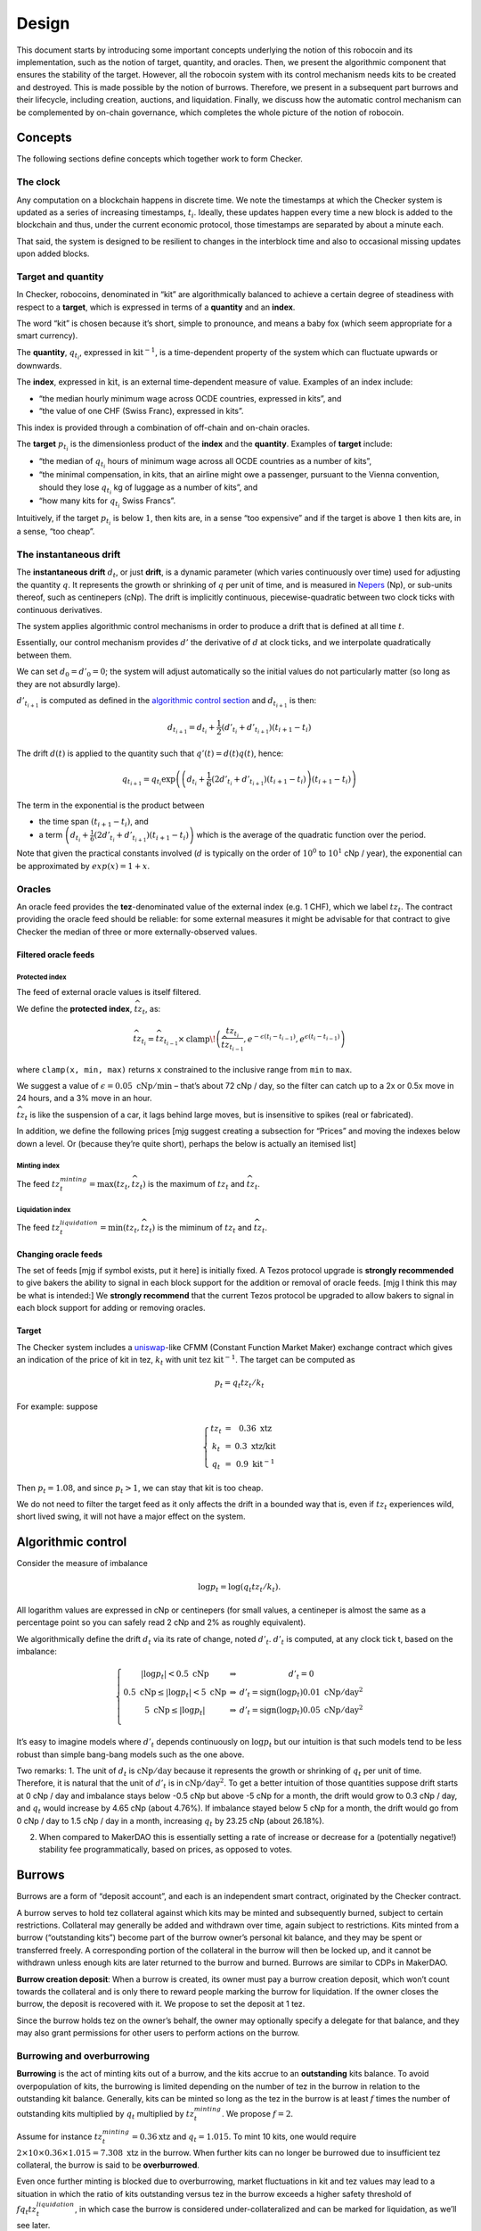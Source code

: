 Design
======

This document starts by introducing some important concepts underlying
the notion of this robocoin and its implementation, such as the notion
of target, quantity, and oracles. Then, we present the algorithmic
component that ensures the stability of the target. However, all the
robocoin system with its control mechanism needs kits to be created
and destroyed. This is made possible by the notion of
burrows. Therefore, we present in a subsequent part burrows and their
lifecycle, including creation, auctions, and liquidation. Finally, we
discuss how the automatic control mechanism can be complemented by
on-chain governance, which completes the whole picture of the notion
of robocoin.

Concepts
--------

The following sections define concepts which together work to form
Checker.

The clock
~~~~~~~~~

Any computation on a blockchain happens in discrete time. We note the
timestamps at which the Checker system is updated as a series of
increasing timestamps, :math:`t_i`. Ideally, these updates happen every
time a new block is added to the blockchain and thus, under the current
economic protocol, those timestamps are separated by about a minute
each.

That said, the system is designed to be resilient to changes in the
interblock time and also to occasional missing updates upon added
blocks.

Target and quantity
~~~~~~~~~~~~~~~~~~~

In Checker, robocoins, denominated in “kit” are algorithmically balanced
to achieve a certain degree of steadiness with respect to a **target**,
which is expressed in terms of a **quantity** and an **index**.

The word “kit” is chosen because it’s short, simple to pronounce, and
means a baby fox (which seem appropriate for a smart currency).

The **quantity**, :math:`q_{t_i}`, expressed in
:math:`\mathrm{kit}^{-1}`, is a time-dependent property of the system
which can fluctuate upwards or downwards.

The **index**, expressed in :math:`\mathrm{kit}`, is an external
time-dependent measure of value. Examples of an index include:

-  “the median hourly minimum wage across OCDE countries, expressed in
   kits”, and
-  “the value of one CHF (Swiss Franc), expressed in kits”.

This index is provided through a combination of off-chain and on-chain
oracles.

The **target** :math:`p_{t_i}` is the dimensionless product of the
**index** and the **quantity**. Examples of **target** include:

-  “the median of :math:`q_{t_i}` hours of minimum wage across all OCDE
   countries as a number of kits”,
-  “the minimal compensation, in kits, that an airline might owe a
   passenger, pursuant to the Vienna convention, should they lose
   :math:`q_{t_i}` kg of luggage as a number of kits”, and
-  “how many kits for :math:`q_{t_i}` Swiss Francs”.

Intuitively, if the target :math:`p_{t_i}` is below :math:`1`, then kits
are, in a sense “too expensive” and if the target is above :math:`1`
then kits are, in a sense, “too cheap”.

The instantaneous drift
~~~~~~~~~~~~~~~~~~~~~~~

The **instantaneous drift** :math:`d_{t}`, or just **drift**, is a
dynamic parameter (which varies continuously over time) used for
adjusting the quantity :math:`q`. It represents the growth or shrinking
of :math:`q` per unit of time, and is measured in
`Nepers <https://en.wikipedia.org/wiki/Neper>`__ (Np), or sub-units
thereof, such as centinepers (cNp). The drift is implicitly continuous,
piecewise-quadratic between two clock ticks with continuous derivatives.

The system applies algorithmic control mechanisms in order to produce a
drift that is defined at all time :math:`t`.

Essentially, our control mechanism provides :math:`d'` the derivative of
:math:`d` at clock ticks, and we interpolate quadratically between them.

We can set :math:`d_0=d'_0=0`; the system will adjust automatically so
the initial values do not particularly matter (so long as they are not
absurdly large).

:math:`d'_{t_{i+1}}` is computed as defined in the `algorithmic control
section <#Algorithmic-control>`__ and :math:`d_{t_{i+1}}` is then:

.. math:: d_{t_{i+1}} = d_{t_i} + \frac{1}{2}(d'_{t_i} + d'_{t_{i+1}})(t_{i+1} - t_i)

The drift :math:`d(t)` is applied to the quantity such that
:math:`q'(t) = d(t) q(t)`, hence:

.. math:: q_{t_{i+1}} = q_{t_i} \textrm{exp}\left(\left(d_{t_i} + \frac{1}{6}(2 d'_{t_i}+d'_{t_{i+1}})(t_{i+1}-t_{i})\right)(t_{i+1}-t_i)\right)

The term in the exponential is the product between

-  the time span :math:`(t_{i+1}-t_i)`, and
-  a term
   :math:`\left(d_{t_i} + \frac{1}{6}(2 d'_{t_i}+d'_{t_{i+1}})(t_{i+1}-t_{i})\right)`
   which is the average of the quadratic function over the period.

Note that given the practical constants involved (:math:`d` is typically
on the order of :math:`10^0` to :math:`10^1` cNp / year), the
exponential can be approximated by :math:`exp(x) = 1+x`\ .

Oracles
~~~~~~~

An oracle feed provides the **tez**-denominated value of the external
index (e.g. 1 CHF), which we label :math:`tz_t`. The contract
providing the oracle feed should be reliable: for some external
measures it might be advisable for that contract to give Checker the
median of three or more externally-observed values.

Filtered oracle feeds
^^^^^^^^^^^^^^^^^^^^^

Protected index
'''''''''''''''

The feed of external oracle values is itself filtered.

We define the **protected index**, :math:`\widehat{tz}_t`, as:

.. math:: \widehat{tz}_{t_i} = \widehat{tz}_{t_{i-1}} \times \mathrm{clamp}\!\left(\frac{tz_{t_i}}{\widehat{tz}_{t_{i-1}} }, e^{-\epsilon (t_{i}-t_{i-1})}, e^{\epsilon (t_{i}-t_{i-1})}\right)

where ``clamp(x, min, max)`` returns ``x`` constrained to the inclusive
range from ``min`` to ``max``.

We suggest a value of :math:`\epsilon = 0.05~\mathrm{cNp/min}` – that’s
about 72 cNp / day, so the filter can catch up to a 2x or 0.5x move in
24 hours, and a 3% move in an hour.

:math:`\widehat{tz}_t` is like the suspension of a car, it lags behind
large moves, but is insensitive to spikes (real or fabricated).

In addition, we define the following prices [mjg suggest creating a
subsection for “Prices” and moving the indexes below down a level. Or
(because they’re quite short), perhaps the below is actually an itemised
list]

Minting index
'''''''''''''

The feed :math:`tz^{minting}_t = \max (tz_t, \widehat{tz}_t)` is the
maximum of :math:`tz_t` and :math:`\widehat{tz}_t`.

Liquidation index
'''''''''''''''''

The feed :math:`tz^{liquidation}_t = \min(tz_t, \widehat{tz}_t)` is the
miminum of :math:`tz_t` and :math:`\widehat{tz_t}`.

Changing oracle feeds
^^^^^^^^^^^^^^^^^^^^^

The set of feeds [mjg if symbol exists, put it here] is initially fixed.
A Tezos protocol upgrade is **strongly recommended** to give bakers the
ability to signal in each block support for the addition or removal of
oracle feeds. [mjg I think this may be what is intended:] We **strongly
recommend** that the current Tezos protocol be upgraded to allow bakers
to signal in each block support for adding or removing oracles.

Target
^^^^^^

The Checker system includes a
`uniswap <https://uniswap.org/whitepaper.pdf>`__-like CFMM (Constant
Function Market Maker) exchange contract which gives an indication of
the price of kit in tez, :math:`k_t` with unit
:math:`\mathrm{tez}~\mathrm{kit}^{-1}`. The target can be computed as

.. math:: p_t = q_t tz_t / k_t

For example: suppose

.. math::

   \left\{\begin{array}{ccc}
   tz_t & = & 0.36~\textrm{xtz}\\
   k_t & = & 0.3~\textrm{xtz/kit}\\
   q_t & = & 0.9~\mathrm{kit}^{-1}\end{array}\right.

Then :math:`p_t = 1.08`, and since :math:`p_t > 1`, we can stay that kit
is too cheap.

We do not need to filter the target feed as it only affects the drift in
a bounded way that is, even if :math:`tz_t` experiences wild, short
lived swing, it will not have a major effect on the system.

Algorithmic control
-------------------

Consider the measure of imbalance

.. math:: \log p_t = \log(q_t tz_t / k_t).

All logarithm values are expressed in cNp or centinepers (for small
values, a centineper is almost the same as a percentage point so you can
safely read 2 cNp and 2% as roughly equivalent).

We algorithmically define the drift :math:`d_t` via its rate of change,
noted :math:`d'_t`. :math:`d'_t` is computed, at any clock tick t, based
on the imbalance:

.. math::


   \left\{\begin{array}{ccc}
   |\log p_t| < 0.5~\textrm{cNp} & \Rightarrow & d'_t = 0\\
   0.5~\textrm{cNp} \le |\log p_t| < 5~\textrm{cNp} & \Rightarrow & d'_t = \mathrm{sign}(\log p_t) 0.01~\textrm{cNp}/\textrm{day}^2\\
   5~\textrm{cNp} \le |\log p_t| & \Rightarrow & d'_t = \mathrm{sign}(\log p_t) 0.05~\textrm{cNp}/\textrm{day}^2\\
   \end{array}
   \right.

It’s easy to imagine models where :math:`d'_t` depends continuously on
:math:`\log p_t` but our intuition is that such models tend to be less
robust than simple bang-bang models such as the one above.

Two remarks: 1. The unit of :math:`d_t` is
:math:`\textrm{cNp}/\textrm{day}` because it represents the growth or
shrinking of :math:`q_t` per unit of time. Therefore, it is natural that
the unit of :math:`d'_t` is in :math:`\textrm{cNp}/\textrm{day}^2`. To
get a better intuition of those quantities suppose drift starts at 0 cNp
/ day and imbalance stays below -0.5 cNp but above -5 cNp for a month,
the drift would grow to 0.3 cNp / day, and :math:`q_t` would increase by
4.65 cNp (about 4.76%). If imbalance stayed below 5 cNp for a month, the
drift would go from 0 cNp / day to 1.5 cNp / day in a month, increasing
:math:`q_t` by 23.25 cNp (about 26.18%).

2. When compared to MakerDAO this is essentially setting a rate of
   increase or decrease for a (potentially negative!) stability fee
   programmatically, based on prices, as opposed to votes.

Burrows
-------

Burrows are a form of “deposit account”, and each is an independent
smart contract, originated by the Checker contract.

A burrow serves to hold tez collateral against which kits may be minted
and subsequently burned, subject to certain restrictions. Collateral may
generally be added and withdrawn over time, again subject to
restrictions. Kits minted from a burrow (“outstanding kits”) become part
of the burrow owner’s personal kit balance, and they may be spent or
transferred freely. A corresponding portion of the collateral in the
burrow will then be locked up, and it cannot be withdrawn unless enough
kits are later returned to the burrow and burned. Burrows are similar to
CDPs in MakerDAO.

**Burrow creation deposit**: When a burrow is created, its owner must
pay a burrow creation deposit, which won’t count towards the collateral
and is only there to reward people marking the burrow for liquidation.
If the owner closes the burrow, the deposit is recovered with it. We
propose to set the deposit at 1 tez.

Since the burrow holds tez on the owner’s behalf, the owner may
optionally specify a delegate for that balance, and they may also grant
permissions for other users to perform actions on the burrow.

Burrowing and overburrowing
~~~~~~~~~~~~~~~~~~~~~~~~~~~

**Burrowing** is the act of minting kits out of a burrow, and the kits
accrue to an **outstanding** kits balance. To avoid overpopulation of
kits, the burrowing is limited depending on the number of tez in the
burrow in relation to the outstanding kit balance. Generally, kits can
be minted so long as the tez in the burrow is at least :math:`f` times
the number of outstanding kits multiplied by :math:`q_t` multiplied by
:math:`tz^{minting}_t`. We propose :math:`f = 2`.

Assume for instance :math:`tz^{minting}_t = 0.36 \textrm{xtz}` and
:math:`q_t = 1.015`. To mint 10 kits, one would require
:math:`2 \times 10 \times 0.36 \times 1.015 = 7.308~\mathrm{xtz}` in the
burrow. When further kits can no longer be burrowed due to insufficient
tez collateral, the burrow is said to be **overburrowed**.

Even once further minting is blocked due to overburrowing, market
fluctuations in kit and tez values may lead to a situation in which the
ratio of kits outstanding versus tez in the burrow exceeds a higher
safety threshold of :math:`f q_t tz^{liquidation}_t`, in which case the
burrow is considered under-collateralized and can be marked for
liquidation, as we’ll see later.

Burrow fee
~~~~~~~~~~

While a burrow has outstanding kits, it continuously incurs a
compounding burrow fee. This is an amount added to the outstanding kit
balance, but this amount does not represent kits given to the burrow
owner. The result of this is that over time slightly more kits are
required to be burned in a burrow in order to release its collateral.

A 0.5 cNp fee per year is assessed and implicitly credited to a tez /
kit CFMM exchange contract which is described below in this document.
It’s important that this is done implicitly, i.e. whenever the CFMM
contract is called, it knows exactly what its balance is.

Note: it might seem at first like the fee is “paid” for, individually,
by the burrow creators but, from an economic perspective, it is equally
valid to view it as being paid for, collectively, by all the kit
holders, as the fee can be offset by an adjustment of the drift.

Imbalance adjustment
~~~~~~~~~~~~~~~~~~~~

The *imbalance adjustment* takes the form of either an *adjustment fee*
or an *adjustment bonus*. The exact amount of the fee (or bonus) is set
depending on the imbalance between the number of kits in circulation and
the outstanding number of kits that would need to be burned to close all
burrows.

In general those numbers should be equal but, imperfect liquidations
could cause the numbers to become different. (Imperfect liquidations
happen when a burrow is completely liquidated, but not all of the
outstanding kits can be recovered: there is an outstanding balance of
kits that were minted out of the burrow, but there are no more tez left
in that burrow.) If the former (outstanding kits) is greater than the
latter (kits in circulation), the adjustment fee is increased and the
extra kits are burned. If some burrows are left unfilled, this restores
the balance.

The adjustment fee / bonus is capped at :math:`\pm 5` cNp per year, is
proportional to the imbalance in cNp and saturates when the imbalance
hits 20%.

This means that if the system were to end up being undercollateralized,
the drift would become lower and dilute the value of the kit, whereas if
the system were to end up being overcollateralized the drift would
become higher concentrating the value of the kit.

Liquidation
-----------

In situations where a burrow is overburrowed and, furthermore, beyond
the liquidation threshold, it can be marked for liquidation by anyone.
Liquidation is the process of selling some or all of its tez collateral
at auction for kit, which will be burned to reduce the burrow’s
excessive outstanding kit balance.

There is a reward for marking a burrow for liquidation, equal to 0.1 cNp
of the tez collateral plus the burrow creation deposit.

Note that we rely directly on the target and *not* any kit / tez price
we might observe on-chain. The reason is that, kits being off target
should *not* cause a hardening or loosening of burrowing rules.

Once a burrow is marked for liquidation, one can determine the amount of
tez that needs to be sold for kit at the current :math:`tz^{minting}_t`
price in order to return the burrow in a state where any outstanding
kits could have just been minted (including refilling the burrow
creation deposit, in case another liquidation is later needed). If there
would not be enough tez to refill the creation deposit, everything is
liquidated and the burrow is simply closed.

That portion of the tez collateral is sent to a queue for auction and
the burrow is assigned a corresponding lot number. As the queue receives
tez to sell for kit, it chops them up in increments of
:math:`tez\_batch`. We suggest :math:`tez\_batch = 10,000~\textrm{xtz}`.
Each lot is given a lot number which is held by the burrows which
contributed the tez to the lot.

Portions of a burrow’s tez collateral may be queued in multiple lots,
due either to splitting of large amounts across lots, or to successive
partial liquidations.

Liquidation auction
-------------------

If there are any lots of tez collateral waiting to be sold for kit,
Checker starts an open, ascending bid auction. There is a reserve price
set using :math:`k_t` which declines exponentially over time as long as
no bid as been placed. Once a bid is placed, the auction continues.
Every bid needs to improve over the previous bid by at least 0.33 cNp
and adds the longer of 20 blocks or 20 minutes, to the time before the
auction expires.

When liquidating, we liquidate 10% more than we are currently computing.
We call a liquidation “warranted” when the burrow would have been
targettable for liquidation had we used, retrospectively, the average
price obtained in the liquidation auction. Once the liquidation price is
known (after an auction) we look at whether that liquidation was
“warranted” — that is, it was proven to be necessary. If it was, we
destroy 10% of the kit proceeds of the auction. These 10% do not go
towards reducing the outstanding kit balance of the burrow, they are
just gone, for everyone. If it turned out that a liquidation was not
warranted, that is a little bit unfair to the burrow owner, so then all
100% of the liquidation proceeds are credited to the burrow.

CFMM
----

There is a CFMM (Constant Function Market Maker) exchange facility
attached to the checker contract. It is much like a standard CFMM
contract (including the ability to mint and redeem tokens representing a
contribution of liquidity to the contract) except that its balance in
kit increases over time as kits are minted out of burrows to pay for
part of the burrowing fee, and tez are sometimes forfeited to it. This
balance is adjusted anytime the checker contract is called, looking back
at the last time the contract was called and calculating the fee
incurred in between.

The right to bake for this contract is automatically auctioned off to
the best bidder, the proceeds of the auction only accrue to the pool
with a delay of 1 cycle.

